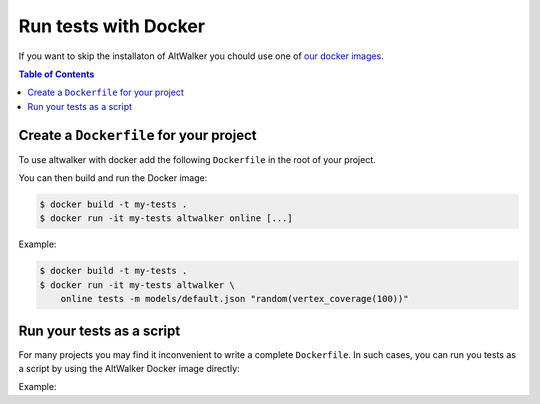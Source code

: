 =====================
Run tests with Docker
=====================

.. meta::
   :keywords: AltWalker, Model-Based Testing, C#, .NET, Docker

If you want to skip the installaton of AltWalker you chould use one of
`our docker images <https://hub.docker.com/r/altwalker/altwalker>`_.

.. contents:: Table of Contents
    :local:
    :backlinks: none

Create a ``Dockerfile`` for your project
----------------------------------------

To use altwalker with docker add the following ``Dockerfile`` in the root
of your project.

.. tabs::

    .. group-tab:: Python

        .. code-block:: docker
            :caption: Dockerfile

            FROM altwalker/altwalker:latest

            COPY . /test-porject
            WORKDIR  /test-porject

            RUN touch requirements.txt
            RUN python3 -m pip install -r requirements.txt

            # If you have other dependencies you can install them here.

    .. group-tab:: C#/.NET

        .. code-block:: docker
            :caption: Dockerfile

            FROM altwalker/altwalker:latest-dotnet-2.1

            COPY . /my-tests
            WORKDIR  /my-tests

            # If you have other dependencies you can install them here.

            RUN dotnet build tests


You can then build and run the Docker image:

.. code-block:: console

    $ docker build -t my-tests .
    $ docker run -it my-tests altwalker online [...]


Example:

.. code-block:: console

    $ docker build -t my-tests .
    $ docker run -it my-tests altwalker \
        online tests -m models/default.json "random(vertex_coverage(100))"


Run your tests as a script
--------------------------

For many projects you may find it inconvenient to write a complete
``Dockerfile``. In such cases, you can run you tests as a script by
using the AltWalker Docker image directly:

.. tabs::

    .. group-tab:: Python

        .. code-block:: console

            $ docker run -it -v "$(pwd):/test-project" -w "/test-project" altwalker/altwalker:latest \
                /bin/bash -c 'python3 -m pip install -r requirements.txt && altwalker online [...]'

        If you don't have any python dependencies you can remove the ``python3 -m pip install -r requirements.txt``.

        .. code-block:: console

            $ docker run -it -v "$(pwd):/test-project" -w "/test-project" altwalker/altwalker:latest \
               altwalker online [...]

    .. group-tab:: C#/.NET

        .. code-block:: console

            $ docker run -it -v "$(pwd):/test-project" -w "/test-project" altwalker/altwalker:latest-dotnet-2.1 \
                altwalker online [...]


Example:

.. tabs::

    .. group-tab:: Python

        .. code-block:: console

            $ docker run -it -v "$(pwd):/test-project" -w "/test-project" altwalker/altwalker:latest \
                /bin/bash -c 'python3 -m pip install -r requirements.txt && altwalker online tests -m models/default.json "random(vertex_coverage(100))"'

    .. group-tab:: C#/.NET

        .. code-block:: console

            $ docker run -it -v "$(pwd):/test-project" -w "/test-project" altwalker/altwalker:latest-dotnet-2.1 \
                altwalker online tests -m models/default.json "random(vertex_coverage(100))"
